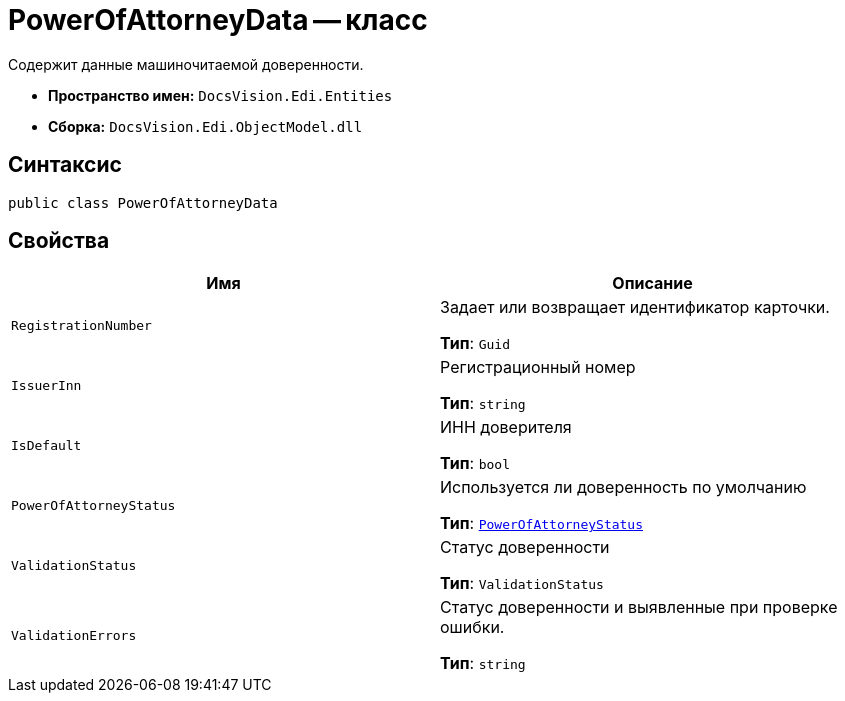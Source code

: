 = PowerOfAttorneyData -- класс

Содержит данные машиночитаемой доверенности.

* *Пространство имен:* `DocsVision.Edi.Entities`
* *Сборка:* `DocsVision.Edi.ObjectModel.dll`

== Синтаксис

[source,csharp]
----
public class PowerOfAttorneyData
----

== Свойства

[cols=",",options="header"]
|===
|Имя |Описание

|`RegistrationNumber` |Задает или возвращает идентификатор карточки.

*Тип*: `Guid`

|`IssuerInn` |Регистрационный номер

*Тип*: `string`

|`IsDefault` |ИНН доверителя

*Тип*: `bool`

|`PowerOfAttorneyStatus` |Используется ли доверенность по умолчанию

*Тип*: `xref:api/PowerOfAttorneyStatus.adoc[PowerOfAttorneyStatus]`

|`ValidationStatus` |Статус доверенности

*Тип*: `ValidationStatus`

|`ValidationErrors` |Статус доверенности и выявленные при проверке ошибки.

*Тип*: `string`

|===
